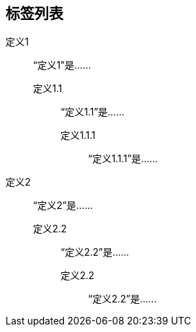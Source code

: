 == 标签列表

定义1::
 “定义1”是……

定义1.1:::
“定义1.1”是……

定义1.1.1::::
“定义1.1.1”是……

定义2::
  “定义2”是……

定义2.2:::
    “定义2.2”是……

定义2.2::::
    “定义2.2”是……
